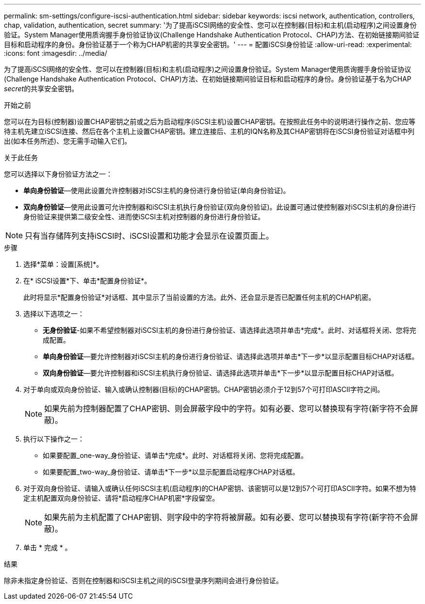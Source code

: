---
permalink: sm-settings/configure-iscsi-authentication.html 
sidebar: sidebar 
keywords: iscsi network, authentication, controllers, chap, validation, authentication, secret 
summary: '为了提高iSCSI网络的安全性、您可以在控制器(目标)和主机(启动程序)之间设置身份验证。System Manager使用质询握手身份验证协议(Challenge Handshake Authentication Protocol、CHAP)方法、在初始链接期间验证目标和启动程序的身份。身份验证基于一个称为CHAP机密的共享安全密钥。' 
---
= 配置iSCSI身份验证
:allow-uri-read: 
:experimental: 
:icons: font
:imagesdir: ../media/


[role="lead"]
为了提高iSCSI网络的安全性、您可以在控制器(目标)和主机(启动程序)之间设置身份验证。System Manager使用质询握手身份验证协议(Challenge Handshake Authentication Protocol、CHAP)方法、在初始链接期间验证目标和启动程序的身份。身份验证基于名为CHAP __secret__的共享安全密钥。

.开始之前
您可以在为目标(控制器)设置CHAP密钥之前或之后为启动程序(iSCSI主机)设置CHAP密钥。在按照此任务中的说明进行操作之前、您应等待主机先建立iSCSI连接、然后在各个主机上设置CHAP密钥。建立连接后、主机的IQN名称及其CHAP密钥将在iSCSI身份验证对话框中列出(如本任务所述)、您无需手动输入它们。

.关于此任务
您可以选择以下身份验证方法之一：

* *单向身份验证*—使用此设置允许控制器对iSCSI主机的身份进行身份验证(单向身份验证)。
* *双向身份验证*—使用此设置可允许控制器和iSCSI主机执行身份验证(双向身份验证)。此设置可通过使控制器对iSCSI主机的身份进行身份验证来提供第二级安全性、进而使iSCSI主机对控制器的身份进行身份验证。


[NOTE]
====
只有当存储阵列支持iSCSI时、iSCSI设置和功能才会显示在设置页面上。

====
.步骤
. 选择*菜单：设置[系统]*。
. 在* iSCSI设置*下、单击*配置身份验证*。
+
此时将显示*配置身份验证*对话框、其中显示了当前设置的方法。此外、还会显示是否已配置任何主机的CHAP机密。

. 选择以下选项之一：
+
** *无身份验证*-如果不希望控制器对iSCSI主机的身份进行身份验证、请选择此选项并单击*完成*。此时、对话框将关闭、您将完成配置。
** *单向身份验证*—要允许控制器对iSCSI主机的身份进行身份验证、请选择此选项并单击*下一步*以显示配置目标CHAP对话框。
** *双向身份验证*—要允许控制器和iSCSI主机执行身份验证、请选择此选项并单击*下一步*以显示配置目标CHAP对话框。


. 对于单向或双向身份验证、输入或确认控制器(目标)的CHAP密钥。CHAP密钥必须介于12到57个可打印ASCII字符之间。
+
[NOTE]
====
如果先前为控制器配置了CHAP密钥、则会屏蔽字段中的字符。如有必要、您可以替换现有字符(新字符不会屏蔽)。

====
. 执行以下操作之一：
+
** 如果要配置_one-way_身份验证、请单击*完成*。此时、对话框将关闭、您将完成配置。
** 如果要配置_two-way_身份验证、请单击*下一步*以显示配置启动程序CHAP对话框。


. 对于双向身份验证、请输入或确认任何iSCSI主机(启动程序)的CHAP密钥、该密钥可以是12到57个可打印ASCII字符。如果不想为特定主机配置双向身份验证、请将*启动程序CHAP机密*字段留空。
+
[NOTE]
====
如果先前为主机配置了CHAP密钥、则字段中的字符将被屏蔽。如有必要、您可以替换现有字符(新字符不会屏蔽)。

====
. 单击 * 完成 * 。


.结果
除非未指定身份验证、否则在控制器和iSCSI主机之间的iSCSI登录序列期间会进行身份验证。
